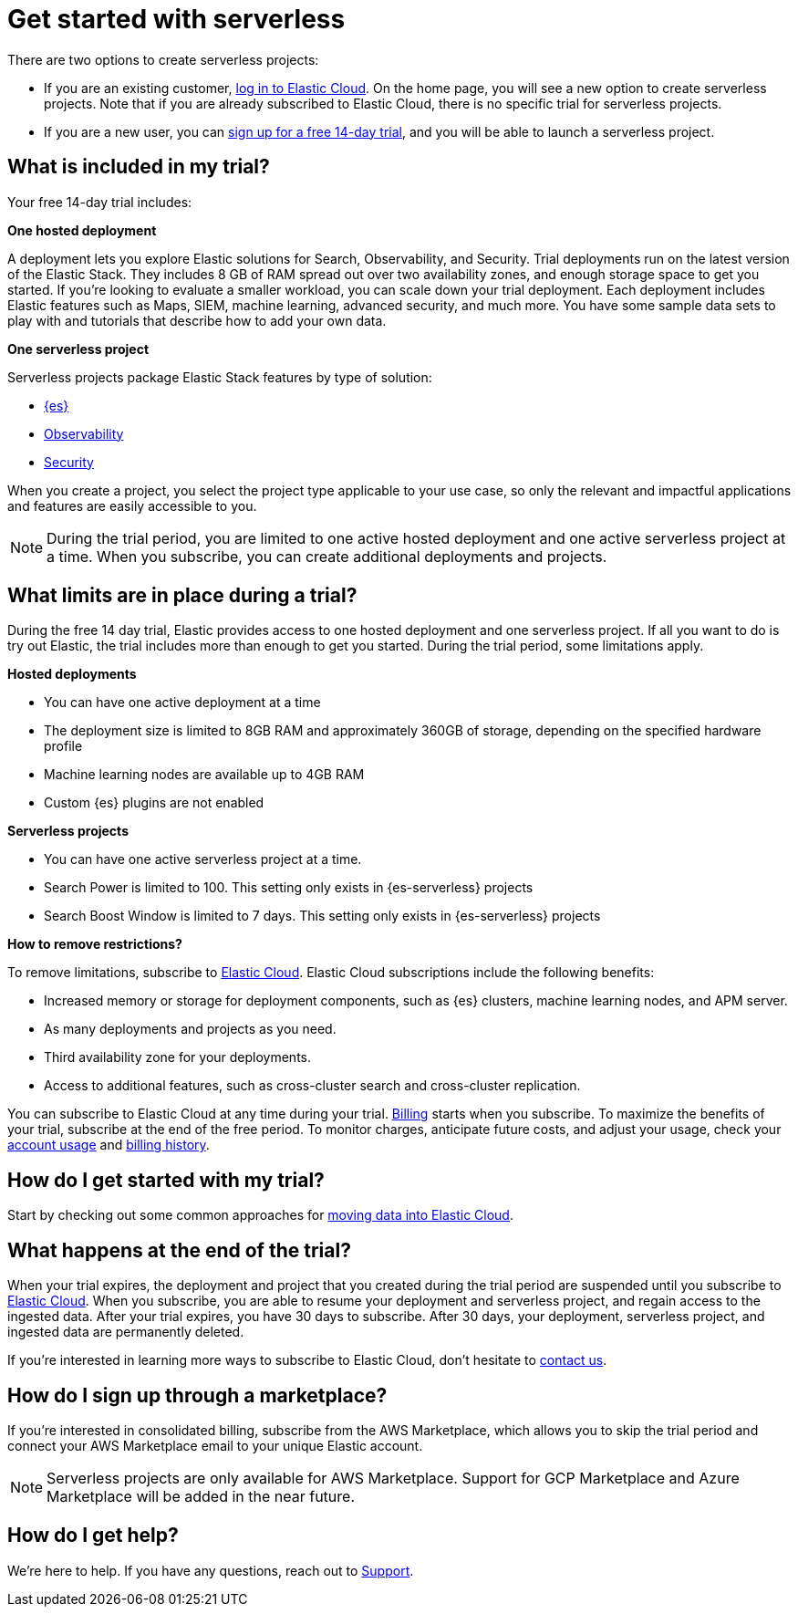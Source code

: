 [[general-sign-up-trial]]
= Get started with serverless

// :description: Information about signing up for a serverless Elastic Cloud trial
// :keywords: serverless, general, signup

There are two options to create serverless projects:

* If you are an existing customer, https://cloud.elastic.co/login[log in to Elastic Cloud]. On the home page, you will see a new option to create serverless projects. Note that if you are already subscribed to Elastic Cloud, there is no specific trial for serverless projects.
* If you are a new user, you can https://cloud.elastic.co/serverless-registration[sign up for a free 14-day trial], and you will be able to launch a serverless project.

[discrete]
[[general-sign-up-trial-what-is-included-in-my-trial]]
== What is included in my trial?

Your free 14-day trial includes:

**One hosted deployment**

A deployment lets you explore Elastic solutions for Search, Observability, and Security. Trial deployments run on the latest version of the Elastic Stack. They includes 8 GB of RAM spread out over two availability zones, and enough storage space to get you started. If you’re looking to evaluate a smaller workload, you can scale down your trial deployment.
Each deployment includes Elastic features such as Maps, SIEM, machine learning, advanced security, and much more. You have some sample data sets to play with and tutorials that describe how to add your own data.

**One serverless project**

Serverless projects package Elastic Stack features by type of solution:

* <<what-is-elasticsearch-serverless,{es}>>
* <<what-is-observability-serverless,Observability>>
* <<what-is-security-serverless,Security>>

When you create a project, you select the project type applicable to your use case, so only the relevant and impactful applications and features are easily accessible to you.

[NOTE]
====
During the trial period, you are limited to one active hosted deployment and one active serverless project at a time. When you subscribe, you can create additional deployments and projects.
====

[discrete]
[[general-sign-up-trial-what-limits-are-in-place-during-a-trial]]
== What limits are in place during a trial?

During the free 14 day trial, Elastic provides access to one hosted deployment and one serverless project. If all you want to do is try out Elastic, the trial includes more than enough to get you started. During the trial period, some limitations apply.

**Hosted deployments**

* You can have one active deployment at a time
* The deployment size is limited to 8GB RAM and approximately 360GB of storage, depending on the specified hardware profile
* Machine learning nodes are available up to 4GB RAM
* Custom {es} plugins are not enabled

**Serverless projects**

* You can have one active serverless project at a time.
* Search Power is limited to 100. This setting only exists in {es-serverless} projects
* Search Boost Window is limited to 7 days. This setting only exists in {es-serverless} projects

**How to remove restrictions?**

To remove limitations, subscribe to https://www.elastic.co/guide/en/cloud/current/ec-billing-details.html[Elastic Cloud]. Elastic Cloud subscriptions include the following benefits:

* Increased memory or storage for deployment components, such as {es} clusters, machine learning nodes, and APM server.
* As many deployments and projects as you need.
* Third availability zone for your deployments.
* Access to additional features, such as cross-cluster search and cross-cluster replication.

You can subscribe to Elastic Cloud at any time during your trial. <<general-serverless-billing,Billing>> starts when you subscribe. To maximize the benefits of your trial, subscribe at the end of the free period. To monitor charges, anticipate future costs, and adjust your usage, check your https://www.elastic.co/guide/en/cloud/current/ec-account-usage.html[account usage] and https://www.elastic.co/guide/en/cloud/current/ec-billing-history.html[billing history].

[discrete]
[[general-sign-up-trial-how-do-i-get-started-with-my-trial]]
== How do I get started with my trial?

Start by checking out some common approaches for https://www.elastic.co/guide/en/cloud/current/ec-cloud-ingest-data.html#ec-ingest-methods[moving data into Elastic Cloud].

[discrete]
[[general-sign-up-trial-what-happens-at-the-end-of-the-trial]]
== What happens at the end of the trial?

When your trial expires, the deployment and project that you created during the trial period are suspended until you subscribe to https://www.elastic.co/guide/en/cloud/current/ec-billing-details.html[Elastic Cloud]. When you subscribe, you are able to resume your deployment and serverless project, and regain access to the ingested data. After your trial expires, you have 30 days to subscribe. After 30 days, your deployment, serverless project, and ingested data are permanently deleted.

If you’re interested in learning more ways to subscribe to Elastic Cloud, don’t hesitate to https://www.elastic.co/contact[contact us].

[discrete]
[[general-sign-up-trial-how-do-i-sign-up-through-a-marketplace]]
== How do I sign up through a marketplace?

If you’re interested in consolidated billing, subscribe from the AWS Marketplace, which allows you to skip the trial period and connect your AWS Marketplace email to your unique Elastic account.

[NOTE]
====
Serverless projects are only available for AWS Marketplace. Support for GCP Marketplace and Azure Marketplace will be added in the near future.
====

[discrete]
[[general-sign-up-trial-how-do-i-get-help]]
== How do I get help?

We’re here to help. If you have any questions, reach out to https://cloud.elastic.co/support[Support].
